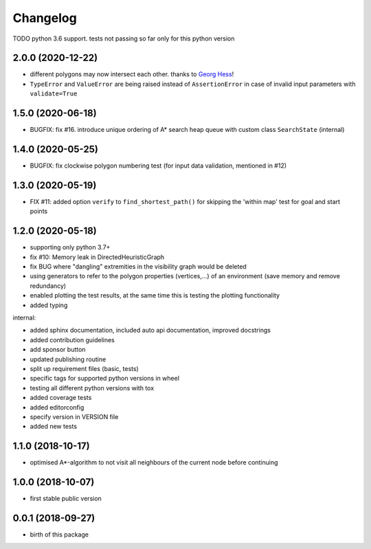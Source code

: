 Changelog
=========


TODO python 3.6 support. tests not passing so far only for this python version


2.0.0 (2020-12-22)
------------------

* different polygons may now intersect each other. thanks to `Georg Hess <https://github.com/georghess>`__!
* ``TypeError`` and ``ValueError`` are being raised instead of ``AssertionError`` in case of invalid input parameters with ``validate=True``



1.5.0 (2020-06-18)
------------------

* BUGFIX: fix #16. introduce unique ordering of A* search heap queue with custom class ``SearchState`` (internal)


1.4.0 (2020-05-25)
------------------

* BUGFIX: fix clockwise polygon numbering test (for input data validation, mentioned in #12)



1.3.0 (2020-05-19)
------------------

* FIX #11: added option ``verify`` to ``find_shortest_path()`` for skipping the 'within map' test for goal and start points



1.2.0 (2020-05-18)
------------------

* supporting only python 3.7+
* fix #10: Memory leak in DirectedHeuristicGraph
* fix BUG where "dangling" extremities in the visibility graph would be deleted
* using generators to refer to the polygon properties (vertices,...) of an environment (save memory and remove redundancy)
* enabled plotting the test results, at the same time this is testing the plotting functionality
* added typing

internal:

* added sphinx documentation, included auto api documentation, improved docstrings
* added contribution guidelines
* add sponsor button
* updated publishing routine
* split up requirement files (basic, tests)
* specific tags for supported python versions in wheel
* testing all different python versions with tox
* added coverage tests
* added editorconfig
* specify version in VERSION file
* added new tests


1.1.0 (2018-10-17)
------------------

* optimised A*-algorithm to not visit all neighbours of the current node before continuing



1.0.0 (2018-10-07)
------------------

* first stable public version



0.0.1 (2018-09-27)
------------------

* birth of this package

